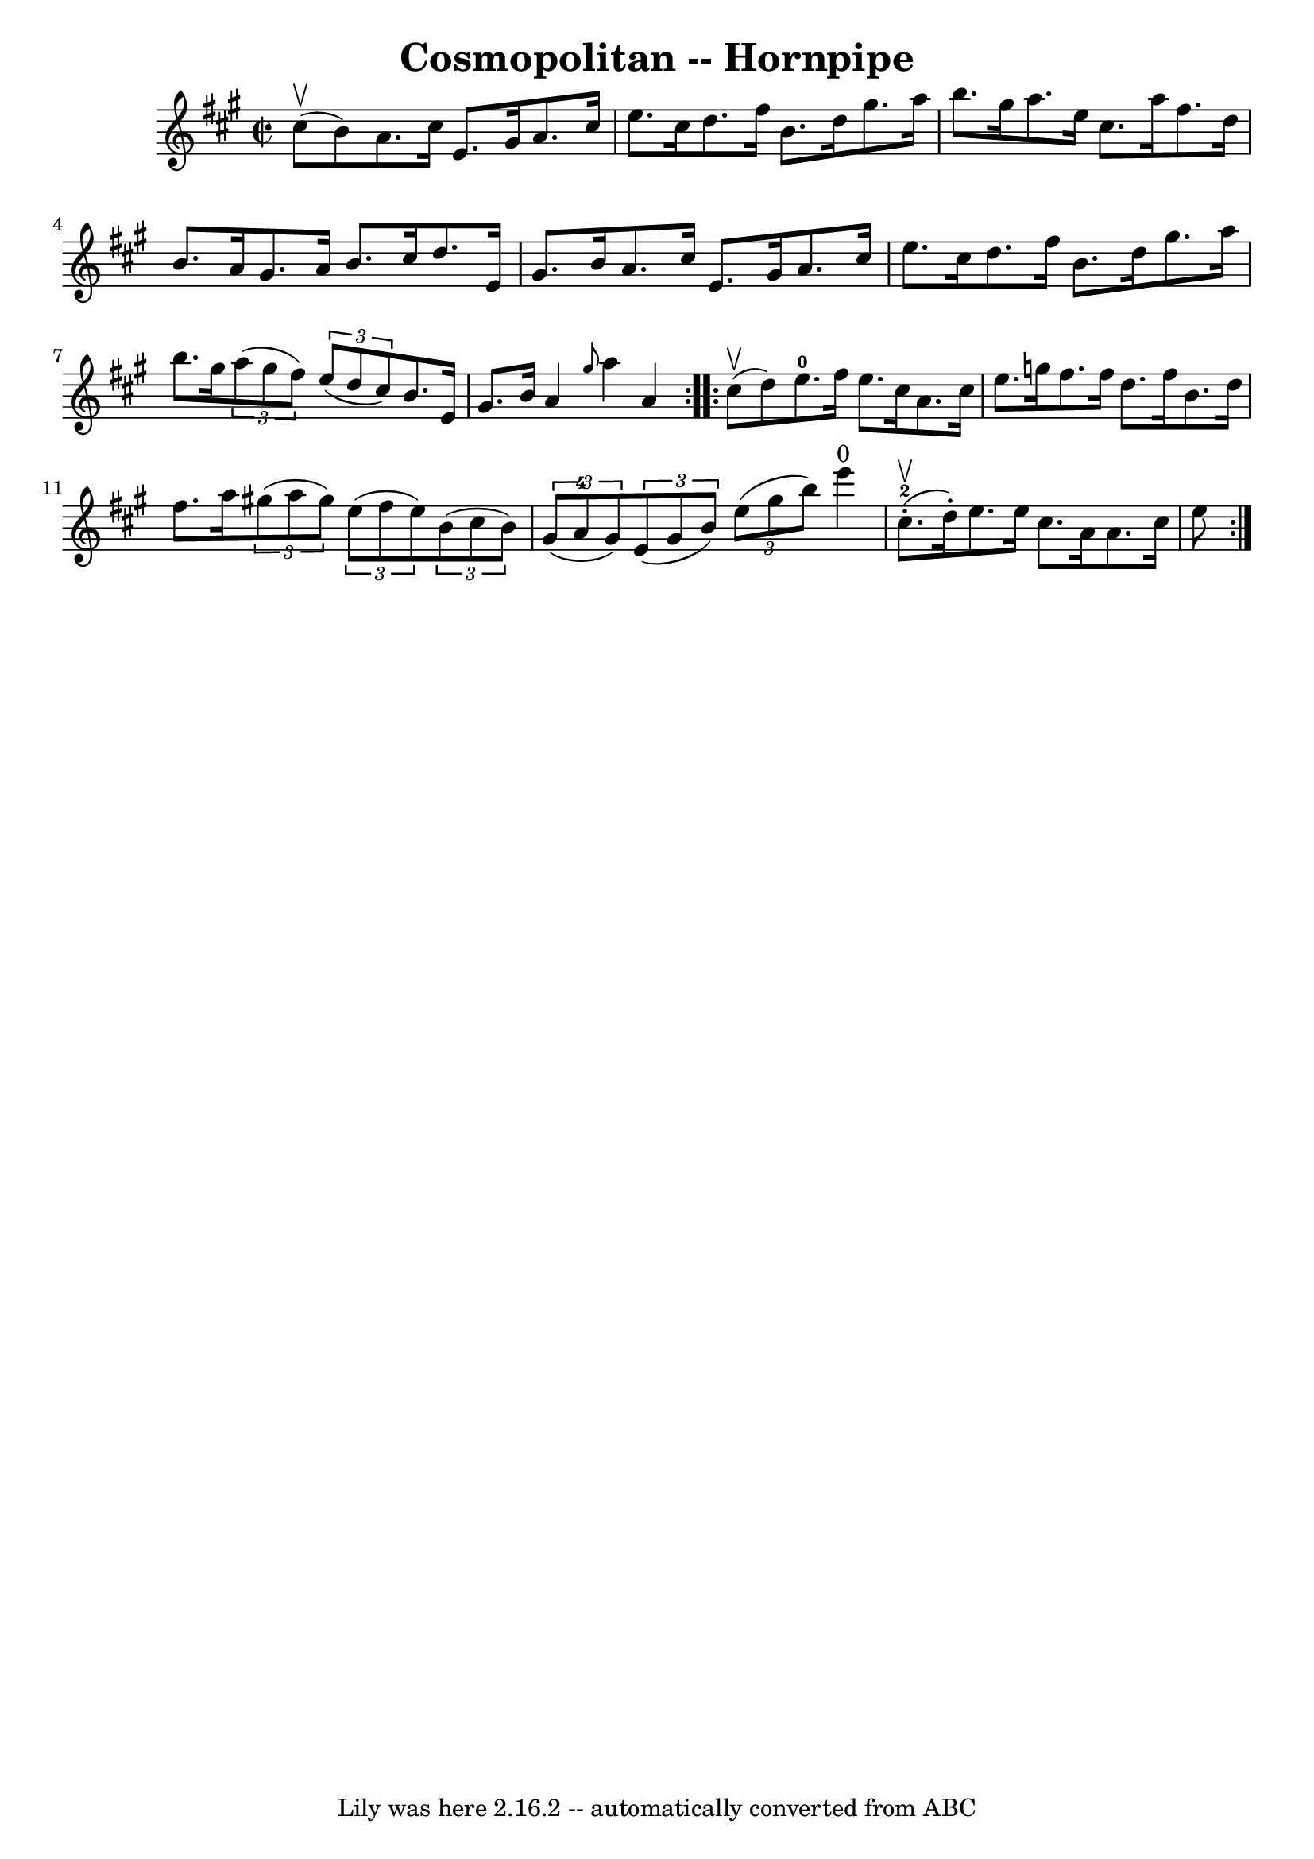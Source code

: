 \version "2.7.40"
\header {
	book = "Cole's 1000 Fiddle Tunes"
	crossRefNumber = "1"
	footnotes = ""
	tagline = "Lily was here 2.16.2 -- automatically converted from ABC"
	title = "Cosmopolitan -- Hornpipe"
}
voicedefault =  {
\set Score.defaultBarType = "empty"

\repeat volta 2 {
\override Staff.TimeSignature #'style = #'C
 \time 2/2 \key a \major     cis''8 (^\upbow   b'8  -) |
   a'8.    
cis''16    e'8.    gis'16    a'8.    cis''16    e''8.    cis''16  |
   
d''8.    fis''16    b'8.    d''16    gis''8.    a''16    b''8.    gis''16  
|
   a''8.    e''16    cis''8.    a''16    fis''8.    d''16    b'8.    
a'16  |
   gis'8.    a'16    b'8.    cis''16    d''8.    e'16    gis'8.   
 b'16  |
     a'8.    cis''16    e'8.    gis'16    a'8.    cis''16    
e''8.    cis''16  |
   d''8.    fis''16    b'8.    d''16    gis''8.    
a''16    b''8.    gis''16  |
   \times 2/3 {   a''8 (   gis''8    fis''8  
-) }   \times 2/3 {   e''8 (   d''8    cis''8  -) }   b'8.    e'16    gis'8.    
b'16  |
   a'4  \grace {    gis''8  }   a''4    a'4  }     
\repeat volta 2 {     cis''8 (^\upbow   d''8  -) |
   e''8.-0   
fis''16    e''8.    cis''16    a'8.    cis''16    e''8.    g''16  |
   
fis''8.    fis''16    d''8.    fis''16    b'8.    d''16    fis''8.    a''16  
|
     \times 2/3 {   gis''!8 (   a''8    gis''8  -) }   \times 2/3 {   
e''8 (   fis''8    e''8  -) }   \times 2/3 {   b'8 (   cis''8    b'8  -) }   
\times 2/3 {   gis'8 (   a'8-4   gis'8  -) } |
   \times 2/3 {   e'8 ( 
  gis'8    b'8  -) }   \times 2/3 {   e''8 (   gis''8    b''8  -) }     e'''4 
^"0"       cis''8.-2(^\upbow-.   d''16 -. -) |
     e''8.    e''16    
cis''8.    a'16    a'8.    cis''16    e''8      }
}

\score{
    <<

	\context Staff="default"
	{
	    \voicedefault 
	}

    >>
	\layout {
	}
	\midi {}
}

